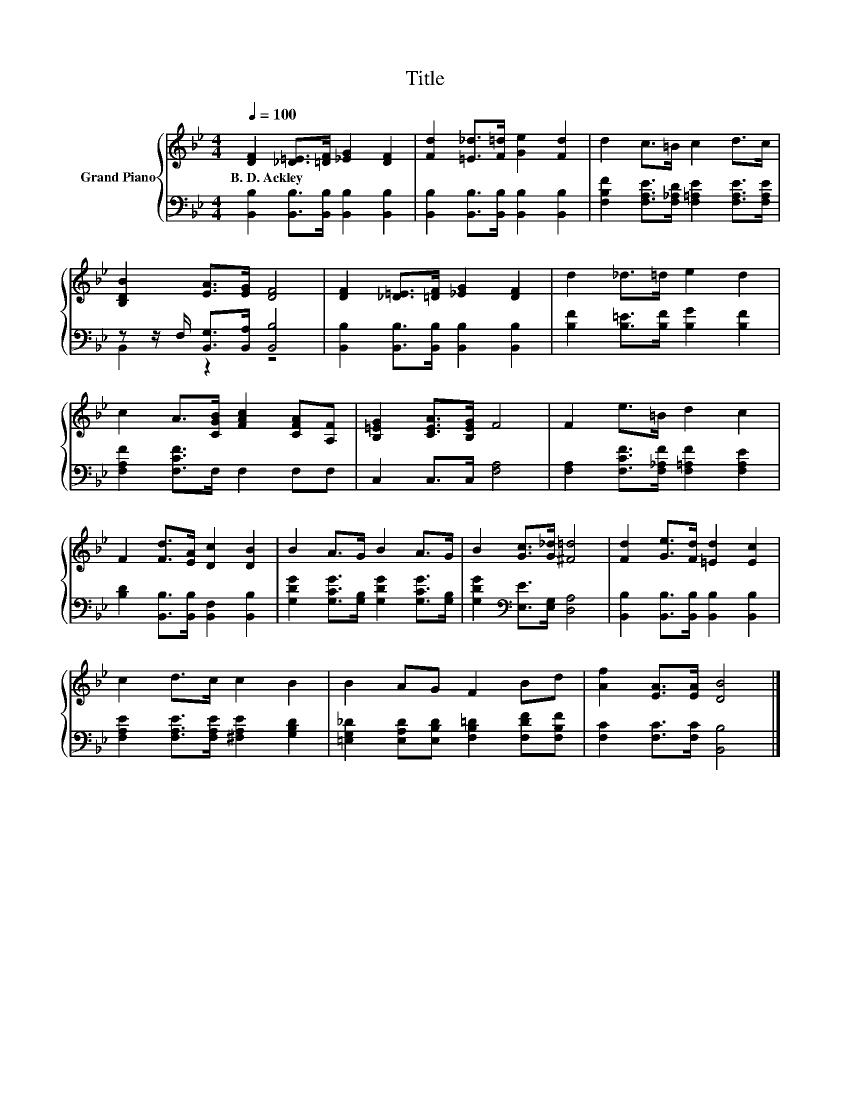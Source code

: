 X:1
T:Title
%%score { 1 | ( 2 3 ) }
L:1/8
Q:1/4=100
M:4/4
K:Bb
V:1 treble nm="Grand Piano"
V:2 bass 
V:3 bass 
V:1
 [DF]2 [_D=E]>[=DF] [_EG]2 [DF]2 | [Fd]2 [=E_d]>[F=d] [Ge]2 [Fd]2 | d2 c>=B c2 d>c | %3
w: B.~D.~Ackley * * * *|||
 [B,DB]2 [EA]>[EG] [DF]4 | [DF]2 [_D=E]>[=DF] [_EG]2 [DF]2 | d2 _d>=d e2 d2 | %6
w: |||
 c2 A>[CGB] [FAc]2 [CFA][A,F] | [B,=EG]2 [CEA]>[B,EG] F4 | F2 e>=B d2 c2 | %9
w: |||
 F2 [Fd]>[EA] [Dc]2 [DB]2 | B2 A>G B2 A>G | B2 [Gc]>[G_d] [^F=d]4 | [Fd]2 [Ge]>[Fd] [=Ed]2 [Ec]2 | %13
w: ||||
 c2 d>c c2 B2 | B2 AG F2 Bd | [Af]2 [EA]>[EA] [DB]4 |] %16
w: |||
V:2
 [B,,B,]2 [B,,B,]>[B,,B,] [B,,B,]2 [B,,B,]2 | [B,,B,]2 [B,,B,]>[B,,B,] [B,,B,]2 [B,,B,]2 | %2
 [F,B,F]2 [F,A,E]>[F,_A,D] [F,=A,E]2 [F,A,E]>[F,A,E] | z z/ F,/ [B,,G,]>[B,,A,] [B,,B,]4 | %4
 [B,,B,]2 [B,,B,]>[B,,B,] [B,,B,]2 [B,,B,]2 | [B,F]2 [B,=E]>[B,F] [B,G]2 [B,F]2 | %6
 [F,A,F]2 [F,CF]>F, F,2 F,F, | C,2 C,>C, [F,A,]4 | [F,A,]2 [F,CF]>[F,_A,F] [F,=A,F]2 [F,A,E]2 | %9
 [B,D]2 [B,,B,]>[B,,B,] [B,,F,]2 [B,,B,]2 | [G,DG]2 [G,CG]>[G,B,] [G,DG]2 [G,CG]>[G,B,] | %11
 [G,DG]2[K:bass] [E,E]>[E,G,] [D,A,]4 | [B,,B,]2 [B,,B,]>[B,,B,] [B,,B,]2 [B,,B,]2 | %13
 [F,A,E]2 [F,A,E]>[F,A,E] [^F,A,E]2 [G,B,D]2 | [=E,G,_D]2 [E,A,D][E,B,D] [F,B,=D]2 [F,DF][F,B,F] | %15
 [F,C]2 [F,C]>[F,C] [B,,B,]4 |] %16
V:3
 x8 | x8 | x8 | B,,2 z2 z4 | x8 | x8 | x8 | x8 | x8 | x8 | x8 | x2[K:bass] x6 | x8 | x8 | x8 | %15
 x8 |] %16

